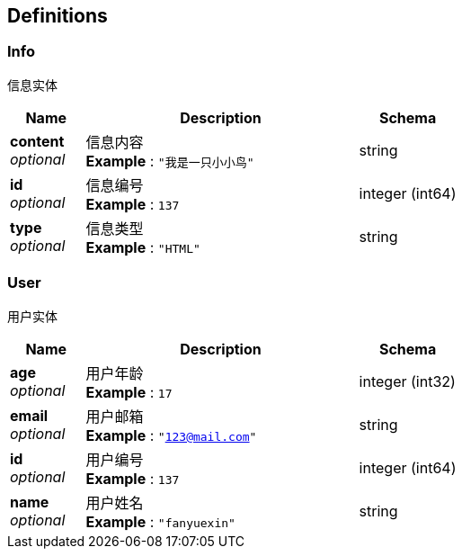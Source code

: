 
[[_definitions]]
== Definitions

[[_info]]
=== Info
信息实体


[options="header", cols=".^3a,.^11a,.^4a"]
|===
|Name|Description|Schema
|**content** +
__optional__|信息内容 +
**Example** : `"我是一只小小鸟"`|string
|**id** +
__optional__|信息编号 +
**Example** : `137`|integer (int64)
|**type** +
__optional__|信息类型 +
**Example** : `"HTML"`|string
|===


[[_user]]
=== User
用户实体


[options="header", cols=".^3a,.^11a,.^4a"]
|===
|Name|Description|Schema
|**age** +
__optional__|用户年龄 +
**Example** : `17`|integer (int32)
|**email** +
__optional__|用户邮箱 +
**Example** : `"123@mail.com"`|string
|**id** +
__optional__|用户编号 +
**Example** : `137`|integer (int64)
|**name** +
__optional__|用户姓名 +
**Example** : `"fanyuexin"`|string
|===




